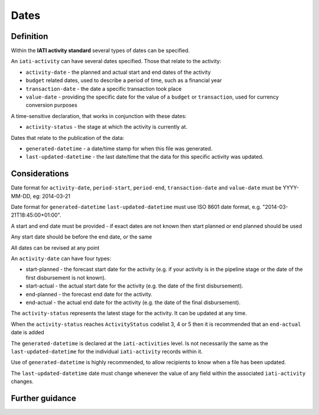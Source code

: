 Dates
=====

Definition
----------
Within the **IATI activity standard** several types of dates can be specified.

An ``iati-activity`` can have several dates specified.  Those that relate to the activity:

* ``activity-date`` - the planned and actual start and end dates of the activity
* ``budget`` related dates, used to describe a period of time, such as a financial year
* ``transaction-date`` - the date a specific transaction took place
* ``value-date`` - providing the specific date for the value of a ``budget`` or ``transaction``, used for currency conversion purposes

A time-sensitive declaration, that works in conjunction with these dates:

* ``activity-status`` - the stage at which the activity is currently at.

Dates that relate to the publication of the data: 

* ``generated-datetime`` - a date/time stamp for when this file was generated. 
* ``last-updated-datetime`` - the last date/time that the data for this specific activity was updated.

Considerations
--------------

Date format for ``activity-date``, ``period-start``, ``period-end``, ``transaction-date`` and ``value-date`` must be YYYY-MM-DD, eg: 2014-03-21

Date format for ``generated-datetime`` ``last-updated-datetime`` must use ISO 8601 date format, e.g. "2014-03-21T18:45:00+01:00".

A start and end date must be provided - if exact dates are not known then start planned or end planned should be used

Any start date should be before the end date, or the same

All dates can be revised at any point

An ``activity-date`` can have four types:

* start-planned - the forecast start date for the activity (e.g. if your activity is in the pipeline stage or the date of the first disbursement is not known).
* start-actual - the actual start date for the activity (e.g. the date of the first disbursement).
* end-planned - the forecast end date for the activity.
* end-actual - the actual end date for the activity (e.g. the date of the final disbursement).

The ``activity-status`` represents the latest stage for the activity.  It can be updated at any time.

When the ``activity-status`` reaches ``ActivityStatus`` codelist 3, 4 or 5 then it is recommended that an ``end-actual`` date is added

The ``generated-datetime`` is declared at the ``iati-activities`` level.  Is not necessarily the same as the ``last-updated-datetime`` for the individual ``iati-activity`` records within it.

Use of ``generated-datetime`` is highly recommended, to allow recipients to know when a file has been updated.

The ``last-updated-datetime`` date must change whenever the value of any field within the associated ``iati-activity`` changes.

Further guidance
----------------



